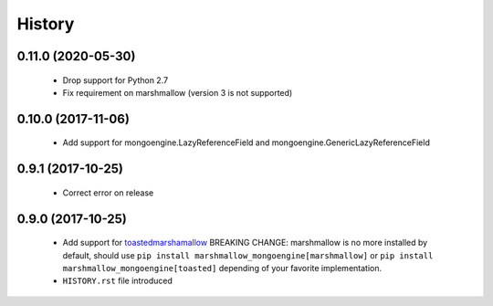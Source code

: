 =======
History
=======

0.11.0 (2020-05-30)
-------------------
 - Drop support for Python 2.7
 - Fix requirement on marshmallow (version 3 is not supported)

0.10.0 (2017-11-06)
-------------------
 - Add support for mongoengine.LazyReferenceField and mongoengine.GenericLazyReferenceField

0.9.1 (2017-10-25)
-------------------
 - Correct error on release

0.9.0 (2017-10-25)
-------------------
 - Add support for `toastedmarshamallow <https://pypi.python.org/pypi/toastedmarshmallow>`_
   BREAKING CHANGE: marshmallow is no more installed by default, should use
   ``pip install marshmallow_mongoengine[marshmallow]`` or ``pip install marshmallow_mongoengine[toasted]``
   depending of your favorite implementation.
 - ``HISTORY.rst`` file introduced
